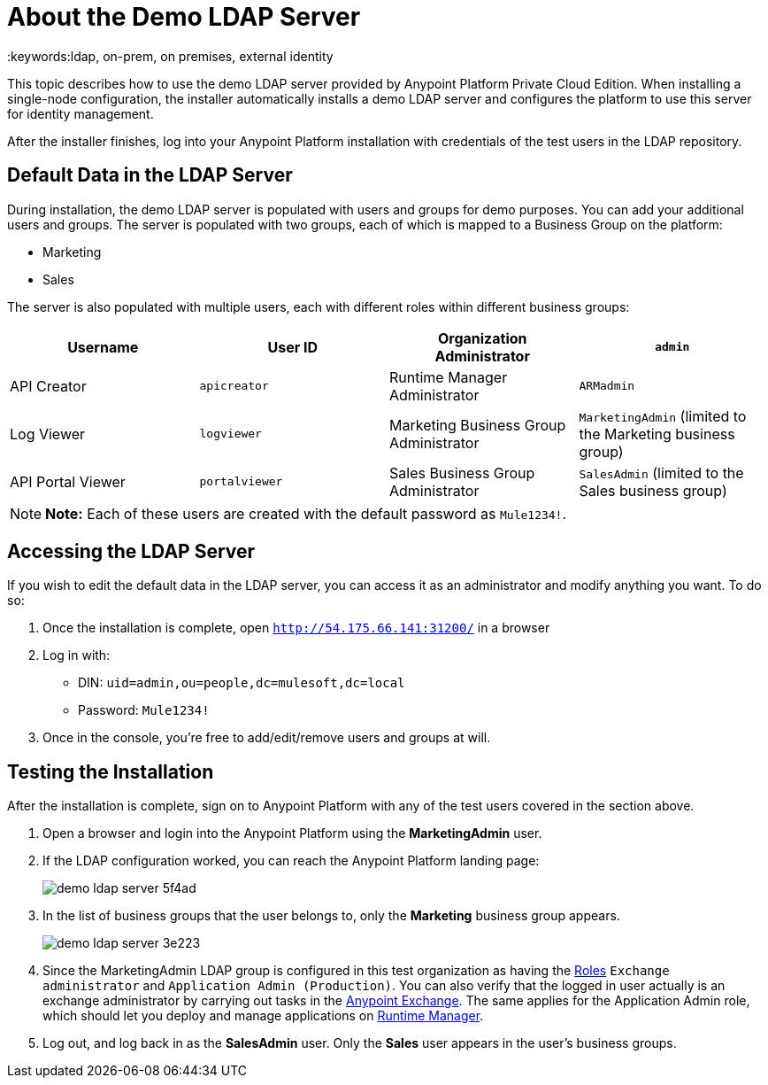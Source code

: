= About the Demo LDAP Server
:keywords:ldap, on-prem, on premises, external identity

This topic describes how to use the demo LDAP server provided by Anypoint Platform Private Cloud Edition. When installing a single-node configuration, the installer automatically installs a demo LDAP server and configures the platform to use this server for identity management. 

After the installer finishes, log into your Anypoint Platform installation with credentials of the test users in the LDAP repository.


== Default Data in the LDAP Server

During installation, the demo LDAP server is populated with users and groups for demo purposes. You can add your additional users and groups. The server is populated with two groups, each of which is mapped to a Business Group on the platform:

* Marketing
* Sales

The server is also populated with multiple users, each with different roles within different business groups:

[%header,cols="4*a"]
|===
|Username |User ID
| Organization Administrator | `admin`
| API Creator | `apicreator`
| Runtime Manager Administrator |`ARMadmin`
| Log Viewer |`logviewer`
| Marketing Business Group Administrator |`MarketingAdmin` (limited to the Marketing business group)
| API Portal Viewer |`portalviewer`
| Sales Business Group Administrator |`SalesAdmin`  (limited to the Sales business group)
|===

[NOTE]
**Note:** Each of these users are created with the default password as `Mule1234!`.


== Accessing the LDAP Server

If you wish to edit the default data in the LDAP server, you can access it as an administrator and modify anything you want. To do so:

. Once the installation is complete, open `http://54.175.66.141:31200/` in a browser
. Log in with:
** DIN: `uid=admin,ou=people,dc=mulesoft,dc=local`
** Password: `Mule1234!`
. Once in the console, you're free to add/edit/remove users and groups at will.

== Testing the Installation

After the installation is complete, sign on to Anypoint Platform with any of the test users covered in the section above.

. Open a browser and login into the Anypoint Platform using the *MarketingAdmin* user.
. If the LDAP configuration worked, you can reach the Anypoint Platform landing page:
+
image:demo-ldap-server-5f4ad.png[]

. In the list of business groups that the user belongs to, only the *Marketing* business group appears.

+
image:demo-ldap-server-3e223.png[]

. Since the MarketingAdmin LDAP group is configured in this test organization as having the link:/access-management/roles[Roles] `Exchange administrator` and `Application Admin (Production)`. You can also verify that the logged in user actually is an exchange administrator by carrying out tasks in the link:/getting-started/anypoint-exchange[Anypoint Exchange]. The same applies for the Application Admin role, which should let you deploy and manage applications on link:/runtime-manager/index[Runtime Manager].

. Log out, and log back in as the *SalesAdmin* user. Only the *Sales* user appears in the user's business groups.

